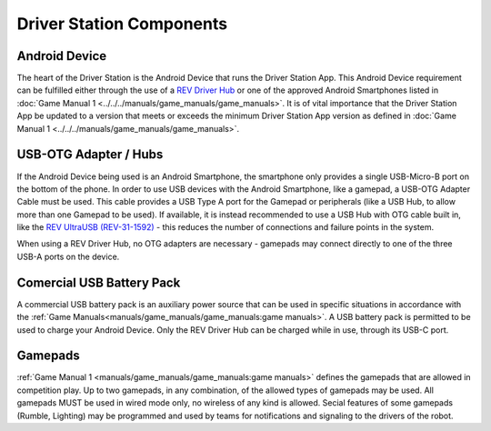 Driver Station Components
=========================

Android Device
--------------

.. grid:: 1 2 2 3
   :gutter: 2

   .. grid-item-card::
      :class-header: sd-bg-dark font-weight-bold sd-text-white
      :class-body: sd-text-left body

      REV Driver Hub

      ^^^

      .. figure:: images/REV-31-1596.png
         :align: center
         :alt: REV-31-1596
         :width: 75 %

      +++

      REV Driver Hub (REV-31-1596)

   .. grid-item-card::
      :class-header: sd-bg-dark font-weight-bold sd-text-white
      :class-body: sd-text-left body

      Android Smartphone

      ^^^

      .. figure:: images/motoe5.png
         :align: center
         :alt: MotoE5
         :width: 50 %

      +++

      Moto E5

The heart of the Driver Station is the Android Device that runs the
Driver Station App. This Android Device requirement can be fulfilled
either through the use of a 
`REV Driver Hub <https://www.revrobotics.com/rev-31-1596/>`_ 
or one of the approved Android Smartphones listed in
:doc:`Game Manual 1 <../../../manuals/game_manuals/game_manuals>`. It is of
vital importance that the Driver Station App be updated to a version
that meets or exceeds the minimum Driver Station App version as
defined in :doc:`Game Manual 1 <../../../manuals/game_manuals/game_manuals>`.

USB-OTG Adapter / Hubs
----------------------

.. grid:: 1 2 2 3
   :gutter: 2

   .. grid-item-card::
      :class-header: sd-bg-dark font-weight-bold sd-text-white
      :class-body: sd-text-left body

      USB OTG Cable

      ^^^

      .. figure:: images/usbotg.png
         :align: center
         :alt: USB OTG Cable
         :width: 50 %

      +++

      USB OTG Adapter Cable

   .. grid-item-card::
      :class-header: sd-bg-dark font-weight-bold sd-text-white
      :class-body: sd-text-left body

      USB Hub

      ^^^

      .. figure:: images/usbhub.png
         :align: center
         :alt: USBHub
         :width: 100 %

      +++

      Anker USB Hub

   .. grid-item-card::
      :class-header: sd-bg-dark font-weight-bold sd-text-white
      :class-body: sd-text-left body

      USB OTG Hub

      ^^^

      .. figure:: images/REV-31-1592.png
         :align: center
         :alt: REV-31-1592
         :width: 50 %

      +++

      REV UltraUSB (REV-31-1592)

If the Android Device being used is an Android Smartphone, the smartphone only
provides a single USB-Micro-B port on the bottom of the phone. In order to use
USB devices with the Android Smartphone, like a gamepad, a USB-OTG Adapter
Cable must be used. This cable provides a USB Type A port for the Gamepad or peripherals
(like a USB Hub, to allow more than one Gamepad to be used). If available, it
is instead recommended to use a USB Hub with OTG cable built in, like the 
`REV UltraUSB (REV-31-1592) <https://www.revrobotics.com/rev-31-1592/>`_ - 
this reduces the number of connections and failure points in the system.

When using a REV Driver Hub, no OTG adapters are necessary - gamepads may 
connect directly to one of the three USB-A ports on the device. 

Comercial USB Battery Pack
---------------------------

.. grid:: 1 2 2 3
   :gutter: 2

   .. grid-item-card::
      :class-header: sd-bg-dark font-weight-bold sd-text-white
      :class-body: sd-text-left body

      USB Battery Pack

      ^^^

      .. figure:: images/ankerbattery.png
         :align: center
         :alt: REV-31-1387
         :width: 50 %

      +++

      Anker Battery Pack

A commercial USB battery pack is an auxiliary power source that can be used in
specific situations in accordance with the
:ref:`Game Manuals<manuals/game_manuals/game_manuals:game manuals>`. A USB 
battery pack is permitted to be used to charge your Android Device. Only the
REV Driver Hub can be charged while in use, through its USB-C port.

Gamepads
--------

.. grid:: 1 2 2 3
   :gutter: 2

   .. grid-item-card::
      :class-header: sd-bg-dark font-weight-bold sd-text-white
      :class-body: sd-text-left body

      Logitech F310

      ^^^

      .. figure:: images/f310.png
         :align: center
         :alt: LogitechF310
         :width: 75 %

      +++

      Logitech F310 Gamepad

   .. grid-item-card::
      :class-header: sd-bg-dark font-weight-bold sd-text-white
      :class-body: sd-text-left body

      Xbox 360

      ^^^

      .. figure:: images/xbox360.png
         :align: center
         :alt: Xbox 360
         :width: 50 %

      +++

      Xbox 360 Gamepad

   .. grid-item-card::
      :class-header: sd-bg-dark font-weight-bold sd-text-white
      :class-body: sd-text-left body

      Sony Dualshock 4

      ^^^

      .. figure:: images/dualshock.png
         :align: center
         :alt: DualShock4
         :width: 75 %

      +++

      Sony DualShock 4 Gamepad

   .. grid-item-card::
      :class-header: sd-bg-dark font-weight-bold sd-text-white
      :class-body: sd-text-left body

      Etpark PS4 Wired

      ^^^

      .. figure:: images/etpark.png
         :align: center
         :alt: Etpark PS4
         :width: 50 %

      +++

      Etpark PS4 Wired Gamepad

   .. grid-item-card::
      :class-header: sd-bg-dark font-weight-bold sd-text-white
      :class-body: sd-text-left body

      Quadstick

      ^^^

      .. figure:: images/quadstick.png
         :align: center
         :alt: quadstick
         :width: 75 %

      +++

      Quadstick FPS

:ref:`Game Manual 1 <manuals/game_manuals/game_manuals:game manuals>` defines
the gamepads that are allowed in competition play. Up to two gamepads, in any
combination, of the allowed types of gamepads may be used. All gamepads MUST be
used in wired mode only, no wireless of any kind is allowed. Secial features of
some gamepads (Rumble, Lighting) may be programmed and used by teams for
notifications and signaling to the drivers of the robot.

